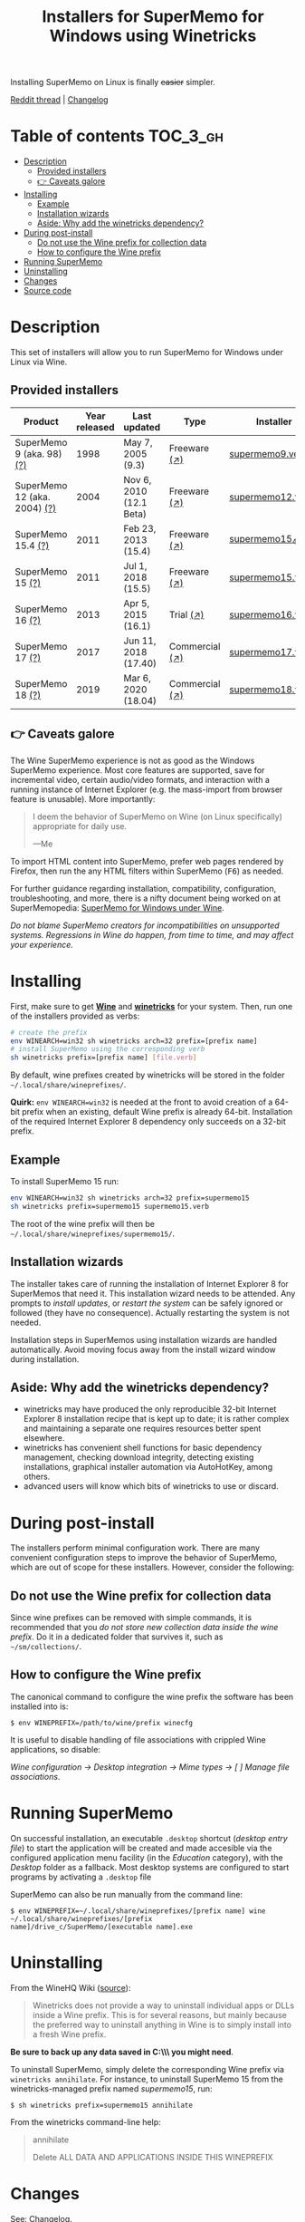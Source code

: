 #+TITLE: Installers for SuperMemo for Windows using Winetricks

[[https://orgmode.org/worg/org-contrib/babel/][https://img.shields.io/badge/org--babel-literate-informational.svg]]

Installing SuperMemo on Linux is finally +easier+ simpler.

[[https://i.imgur.com/elQIAuX.png]]

[[https://www.reddit.com/r/super_memo/comments/bv28ol/supermemowine_simple_installation_of_supermemo_on/][Reddit thread]] | [[./changelog.org][Changelog]]

* Table of contents                                                :TOC_3_gh:
- [[#description][Description]]
  - [[#provided-installers][Provided installers]]
  - [[#-caveats-galore][👉 Caveats galore]]
- [[#installing][Installing]]
  - [[#example][Example]]
  - [[#installation-wizards][Installation wizards]]
  - [[#aside-why-add-the-winetricks-dependency][Aside: Why add the winetricks dependency?]]
- [[#during-post-install][During post-install]]
  - [[#do-not-use-the-wine-prefix-for-collection-data][Do not use the Wine prefix for collection data]]
  - [[#how-to-configure-the-wine-prefix][How to configure the Wine prefix]]
- [[#running-supermemo][Running SuperMemo]]
- [[#uninstalling][Uninstalling]]
- [[#changes][Changes]]
- [[#source-code][Source code]]

* Description
This set of installers will allow you to run SuperMemo for Windows under Linux via Wine.

** Provided installers
| Product                      | Year released | Last updated            | Type           | Installer          |
|------------------------------+---------------+-------------------------+----------------+--------------------|
| SuperMemo 9 (aka. 98) [[http://super-memory.com/archive/help98/index.htm][(?)]]    |          1998 | May 7, 2005 (9.3)       | Freeware [[https://www.supermemo.com/en/archives1990-2015/archive/1998/sm98][(↗)]]   | [[./verbs/supermemo9.verb][supermemo9.verb]]    |
| SuperMemo 12 (aka. 2004) [[http://super-memory.com/archive/help2004/index.htm][(?)]] |          2004 | Nov 6, 2010 (12.1 Beta) | Freeware [[http://super-memory.com/articles/soft/free.htm][(↗)]]   | [[./verbs/supermemo12.verb][supermemo12.verb]]   |
| SuperMemo 15.4 [[http://super-memory.com/archive/help15/index.htm][(?)]]           |          2011 | Feb 23, 2013 (15.4)     | Freeware [[https://supermemopedia.com/wiki/SuperMemo_15_Freeware][(↗)]]   | [[./verbs/supermemo15_4.verb][supermemo15_4.verb]] |
| SuperMemo 15 [[http://super-memory.com/archive/help15/index.htm][(?)]]             |          2011 | Jul 1, 2018 (15.5)      | Freeware [[https://supermemopedia.com/wiki/SuperMemo_15_Freeware][(↗)]]   | [[./verbs/supermemo15.verb][supermemo15.verb]]   |
| SuperMemo 16 [[http://super-memory.com/archive/help16/index.htm][(?)]]             |          2013 | Apr 5, 2015 (16.1)      | Trial [[http://super-memory.com/english/down.htm][(↗)]]      | [[./verbs/supermemo16.verb][supermemo16.verb]]   |
| SuperMemo 17 [[http://super-memory.com/archive/help17/index.htm][(?)]]             |          2017 | Jun 11, 2018 (17.40)    | Commercial [[https://super-memo.com/supermemo17.html][(↗)]] | [[./verbs/supermemo17.verb][supermemo17.verb]]   |
| SuperMemo 18 [[https://help.supermemo.org/wiki/SuperMemo_18_Help][(?)]]             |          2019 | Mar 6, 2020 (18.04)     | Commercial [[https://super-memo.com/supermemo18.html][(↗)]] | [[./verbs/supermemo18.verb][supermemo18.verb]]   |

** 👉 Caveats galore
The Wine SuperMemo experience is not as good as the Windows SuperMemo experience. Most core features are supported, save for incremental video, certain audio/video formats, and interaction with a running instance of Internet Explorer (e.g. the mass-import from browser feature is unusable). More importantly:

#+begin_quote
I deem the behavior of SuperMemo on Wine (on Linux specifically) appropriate for daily use.

    —Me
#+end_quote

To import HTML content into SuperMemo, prefer web pages rendered by Firefox, then run the any HTML filters within SuperMemo (@@html:<kbd>@@F6@@html:</kbd>@@) as needed.

For further guidance regarding installation, compatibility, configuration, troubleshooting, and more, there is a nifty document being worked on at SuperMemopedia: [[https://supermemopedia.com/wiki/SuperMemo_for_Windows_under_Wine][SuperMemo for Windows under Wine]].

/Do not blame SuperMemo creators for incompatibilities on unsupported systems. Regressions in Wine do happen, from time to time, and may affect your experience./

* Installing
First, make sure to get *[[https://wiki.winehq.org/Download][Wine]]* and *[[https://wiki.winehq.org/Winetricks][winetricks]]* for your system. Then, run one of the installers provided as verbs:

#+begin_src sh
# create the prefix
env WINEARCH=win32 sh winetricks arch=32 prefix=[prefix name]
# install SuperMemo using the corresponding verb
sh winetricks prefix=[prefix name] [file.verb]
#+end_src

By default, wine prefixes created by winetricks will be stored in the folder =~/.local/share/wineprefixes/=.

*Quirk:* =env WINEARCH=win32= is needed at the front to avoid creation of a 64-bit prefix when an existing, default Wine prefix is already 64-bit. Installation of the required Internet Explorer 8 dependency only succeeds on a 32-bit prefix.

** Example
To install SuperMemo 15 run:

#+begin_src sh
env WINEARCH=win32 sh winetricks arch=32 prefix=supermemo15
sh winetricks prefix=supermemo15 supermemo15.verb
#+end_src

The root of the wine prefix will then be =~/.local/share/wineprefixes/supermemo15/=.

** Installation wizards
The installer takes care of running the installation of Internet Explorer 8 for SuperMemos that need it. This installation wizard needs to be attended. Any prompts to /install updates/, or /restart the system/ can be safely ignored or followed (they have no consequence). Actually restarting the system is not needed.

Installation steps in SuperMemos using installation wizards are handled automatically. Avoid moving focus away from the install wizard window during installation.


** Aside: Why add the winetricks dependency?
+ winetricks may have produced the only reproducible 32-bit Internet Explorer 8 installation recipe that is kept up to date; it is rather complex and maintaining a separate one requires resources better spent elsewhere.
+ winetricks has convenient shell functions for basic dependency management, checking download integrity, detecting existing installations, graphical installer automation via AutoHotKey, among others.
+ advanced users will know which bits of winetricks to use or discard.

* During post-install
The installers perform minimal configuration work. There are many convenient configuration steps to improve the behavior of SuperMemo, which are out of scope for these installers. However, consider the following:


** Do not use the Wine prefix for collection data
Since wine prefixes can be removed with simple commands, it is recommended that you /do not store new collection data inside the wine prefix/. Do it in a dedicated folder that survives it, such as =~/sm/collections/=.

** How to configure the Wine prefix
The canonical command to configure the wine prefix the software has been installed into is:

 : $ env WINEPREFIX=/path/to/wine/prefix winecfg

It is useful to disable handling of file associations with crippled Wine applications, so disable:

/Wine configuration → Desktop integration → Mime types → [ ] Manage file associations/.
* Running SuperMemo
On successful installation, an executable =.desktop= shortcut (/desktop entry file/) to start the application will be created and made accesible via the configured application menu facility (in the /Education/ category), with the /Desktop/ folder as a fallback. Most desktop systems are configured to start programs by activating a =.desktop= file

SuperMemo can also be run manually from the command line:

: $ env WINEPREFIX=~/.local/share/wineprefixes/[prefix name] wine ~/.local/share/wineprefixes/[prefix name]/drive_c/SuperMemo/[executable name].exe

* Uninstalling
From the WineHQ Wiki ([[https://wiki.winehq.org/Winetricks#How_to_remove_things_installed_by_Winetricks][source]]):

#+begin_quote
Winetricks does not provide a way to uninstall individual apps or DLLs inside a Wine prefix. This is for several reasons, but mainly because the preferred way to uninstall anything in Wine is to simply install into a fresh Wine prefix.
#+end_quote

*Be sure to back up any data saved in C:\\SuperMemo\\ you might need*.

To uninstall SuperMemo, simply delete the corresponding Wine prefix via =winetricks annihilate=. For instance, to uninstall SuperMemo 15 from the winetricks-managed prefix named /supermemo15/, run:

: $ sh winetricks prefix=supermemo15 annihilate

From the winetricks command-line help:

#+begin_quote
annihilate

Delete ALL DATA AND APPLICATIONS INSIDE THIS WINEPREFIX
#+end_quote

* Changes
See: [[./changelog.org][Сhangelog]].
* Source code
=supermemo-wine= uses literate programming to express and tangle its sources.

[[./supermemo-wine.org][ *To the sources* ]]
